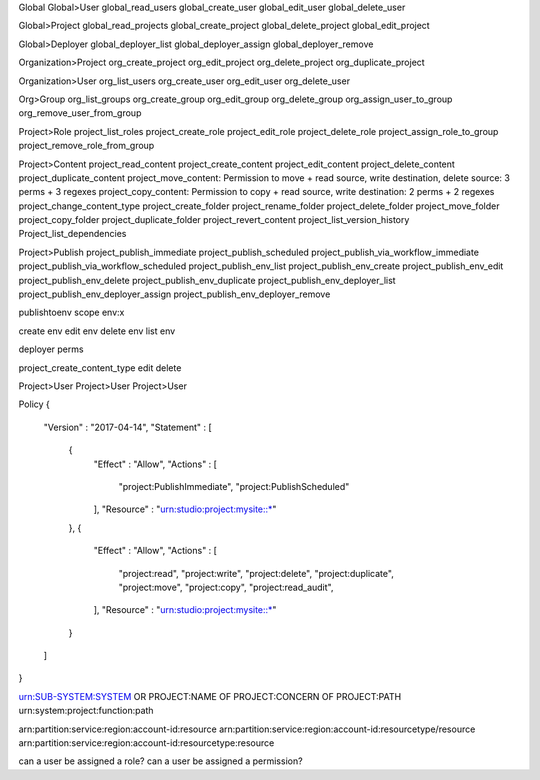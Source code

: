 
+-----------------+------------+-----------------------------------------------------------------+
|| Scope  || Category  || Permission || Description                                              |
+=================+============+=================================================================+


Global
Global>User
global_read_users
global_create_user   
global_edit_user
global_delete_user

Global>Project
global_read_projects
global_create_project
global_delete_project
global_edit_project

Global>Deployer
global_deployer_list
global_deployer_assign
global_deployer_remove


Organization>Project
org_create_project
org_edit_project
org_delete_project
org_duplicate_project

Organization>User
org_list_users
org_create_user
org_edit_user
org_delete_user

Org>Group
org_list_groups
org_create_group
org_edit_group
org_delete_group
org_assign_user_to_group
org_remove_user_from_group

Project>Role
project_list_roles
project_create_role
project_edit_role
project_delete_role
project_assign_role_to_group
project_remove_role_from_group

Project>Content
project_read_content
project_create_content
project_edit_content
project_delete_content
project_duplicate_content
project_move_content: Permission to move + read source, write destination, delete source: 3 perms + 3 regexes
project_copy_content: Permission to copy + read source, write destination: 2 perms + 2 regexes
project_change_content_type
project_create_folder
project_rename_folder
project_delete_folder
project_move_folder
project_copy_folder
project_duplicate_folder
project_revert_content
project_list_version_history
Project_list_dependencies

Project>Publish
project_publish_immediate
project_publish_scheduled
project_publish_via_workflow_immediate
project_publish_via_workflow_scheduled
project_publish_env_list
project_publish_env_create
project_publish_env_edit
project_publish_env_delete
project_publish_env_duplicate
project_publish_env_deployer_list
project_publish_env_deployer_assign
project_publish_env_deployer_remove



publishtoenv scope env:x

create env
edit env
delete env
list env

deployer perms

project_create_content_type
edit
delete


Project>User
Project>User
Project>User



Policy
{
	"Version" : "2017-04-14",
	"Statement" : [
		{
			"Effect" : "Allow",
			"Actions" : [
				"project:PublishImmediate",
				"project:PublishScheduled"
			],
			"Resource" : "urn:studio:project:mysite::\*"
		},
		{
			"Effect" : "Allow",
			"Actions" : [
				"project:read",
				"project:write",
				"project:delete",
				"project:duplicate",
				"project:move",
				"project:copy",
				"project:read_audit",
			],
			"Resource" : "urn:studio:project:mysite::\*"
		}
	]
}

urn:SUB-SYSTEM:SYSTEM OR PROJECT:NAME OF PROJECT:CONCERN OF PROJECT:PATH
urn:system:project:function:path

arn:partition:service:region:account-id:resource
arn:partition:service:region:account-id:resourcetype/resource
arn:partition:service:region:account-id:resourcetype:resource

can a user be assigned a role?
can a user be assigned a permission?












